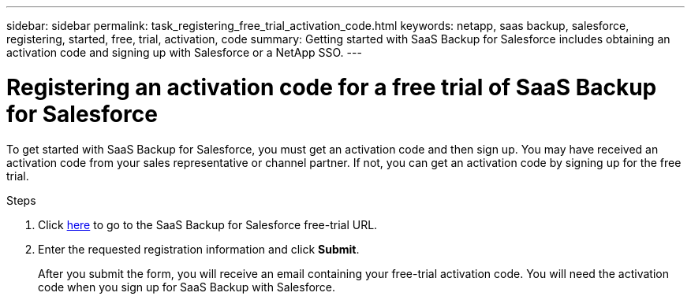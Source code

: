 ---
sidebar: sidebar
permalink: task_registering_free_trial_activation_code.html
keywords: netapp, saas backup, salesforce, registering, started, free, trial, activation, code
summary: Getting started with SaaS Backup for Salesforce includes obtaining an activation code and signing up with Salesforce or a NetApp SSO.
---

= Registering an activation code for a free trial of SaaS Backup for Salesforce
:toc: macro
:toclevels: 1
:hardbreaks:
:nofooter:
:icons: font
:linkattrs:
:imagesdir: ./media/

[.lead]
To get started with SaaS Backup for Salesforce, you must get an activation code and then sign up.  You may have received an activation code from your sales representative or channel partner.  If not, you can get an activation code by signing up for the free trial.

.Steps

. Click https://www.netapp.com/us/forms/sales-inquiry/saas-backup-salesforce-free-trial.aspx[here] to go to the SaaS Backup for Salesforce free-trial URL.

. Enter the requested registration information and click *Submit*.
+
After you submit the form, you will receive an email containing your free-trial activation code. You will need the activation code when you sign up for SaaS Backup with Salesforce.

